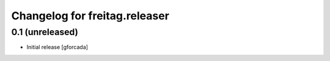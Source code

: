 .. -*- coding: utf-8 -*-

Changelog for freitag.releaser
==============================

0.1 (unreleased)
----------------

- Initial release
  [gforcada]
